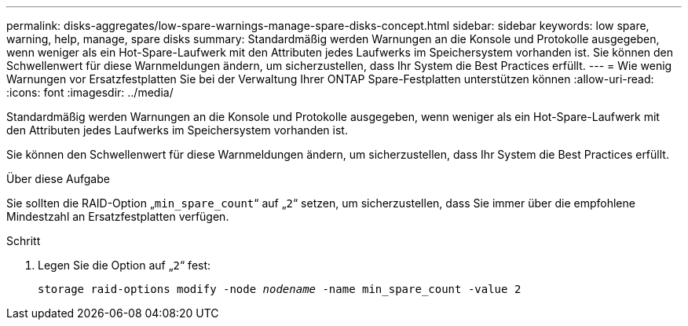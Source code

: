 ---
permalink: disks-aggregates/low-spare-warnings-manage-spare-disks-concept.html 
sidebar: sidebar 
keywords: low spare, warning, help, manage, spare disks 
summary: Standardmäßig werden Warnungen an die Konsole und Protokolle ausgegeben, wenn weniger als ein Hot-Spare-Laufwerk mit den Attributen jedes Laufwerks im Speichersystem vorhanden ist. Sie können den Schwellenwert für diese Warnmeldungen ändern, um sicherzustellen, dass Ihr System die Best Practices erfüllt. 
---
= Wie wenig Warnungen vor Ersatzfestplatten Sie bei der Verwaltung Ihrer ONTAP Spare-Festplatten unterstützen können
:allow-uri-read: 
:icons: font
:imagesdir: ../media/


[role="lead"]
Standardmäßig werden Warnungen an die Konsole und Protokolle ausgegeben, wenn weniger als ein Hot-Spare-Laufwerk mit den Attributen jedes Laufwerks im Speichersystem vorhanden ist.

Sie können den Schwellenwert für diese Warnmeldungen ändern, um sicherzustellen, dass Ihr System die Best Practices erfüllt.

.Über diese Aufgabe
Sie sollten die RAID-Option „`min_spare_count`“ auf „`2`“ setzen, um sicherzustellen, dass Sie immer über die empfohlene Mindestzahl an Ersatzfestplatten verfügen.

.Schritt
. Legen Sie die Option auf „`2`“ fest:
+
`storage raid-options modify -node _nodename_ -name min_spare_count -value 2`


